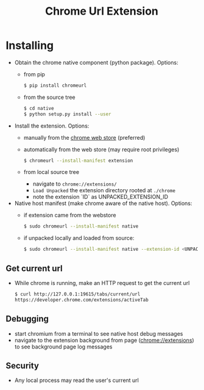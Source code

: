 #+OPTIONS: ^:nil
#+OPTIONS: toc:nil
#+OPTIONS: html-postamble:nil
#+OPTIONS: num:nil
#+TITLE: Chrome Url Extension

* Installing
  - Obtain the chrome native component (python package). Options:
    - from pip
       #+BEGIN_SRC sh
       $ pip install chromeurl
       #+END_SRC
    - from the source tree
       #+BEGIN_SRC sh
       $ cd native
       $ python setup.py install --user
       #+END_SRC
  - Install the extension. Options:
    - manually from the [[https://chrome.google.com/webstore/detail/chrome-current-url/eibefbdcoojolecpoehkpmgfaeapngjk][chrome web store]] (preferred)
    - automatically from the web store (may require root privileges)
       #+BEGIN_SRC sh
       $ chromeurl --install-manifest extension
       #+END_SRC
    - from local source tree
      - navigate to ~chrome://extensions/~
      - ~Load Unpacked~ the extension directory rooted at ~./chrome~
      - note the extension `ID` as UNPACKED_EXTENSION_ID
  - Native host manifest (make chrome aware of the native host). Options:
    - if extension came from the webstore
      #+BEGIN_SRC sh
      $ sudo chromeurl --install-manifest native
      #+END_SRC
    - if unpacked locally and loaded from source:
      #+BEGIN_SRC sh
      $ sudo chromeurl --install-manifest native --extension-id <UNPACKED_EXTENSION_ID>
      #+END_SRC

** Get current url
    - While chrome is running, make an HTTP request to get the current url
      #+BEGIN_SRC sh
      $ curl http://127.0.0.1:19615/tabs/current/url
      https://developer.chrome.com/extensions/activeTab
      #+END_SRC
** Debugging
   - start chromium from a terminal to see native host debug messages
   - navigate to the extension background from page (chrome://extensions)
     to see background page log messages
** Security
   - Any local process may read the user's current url
